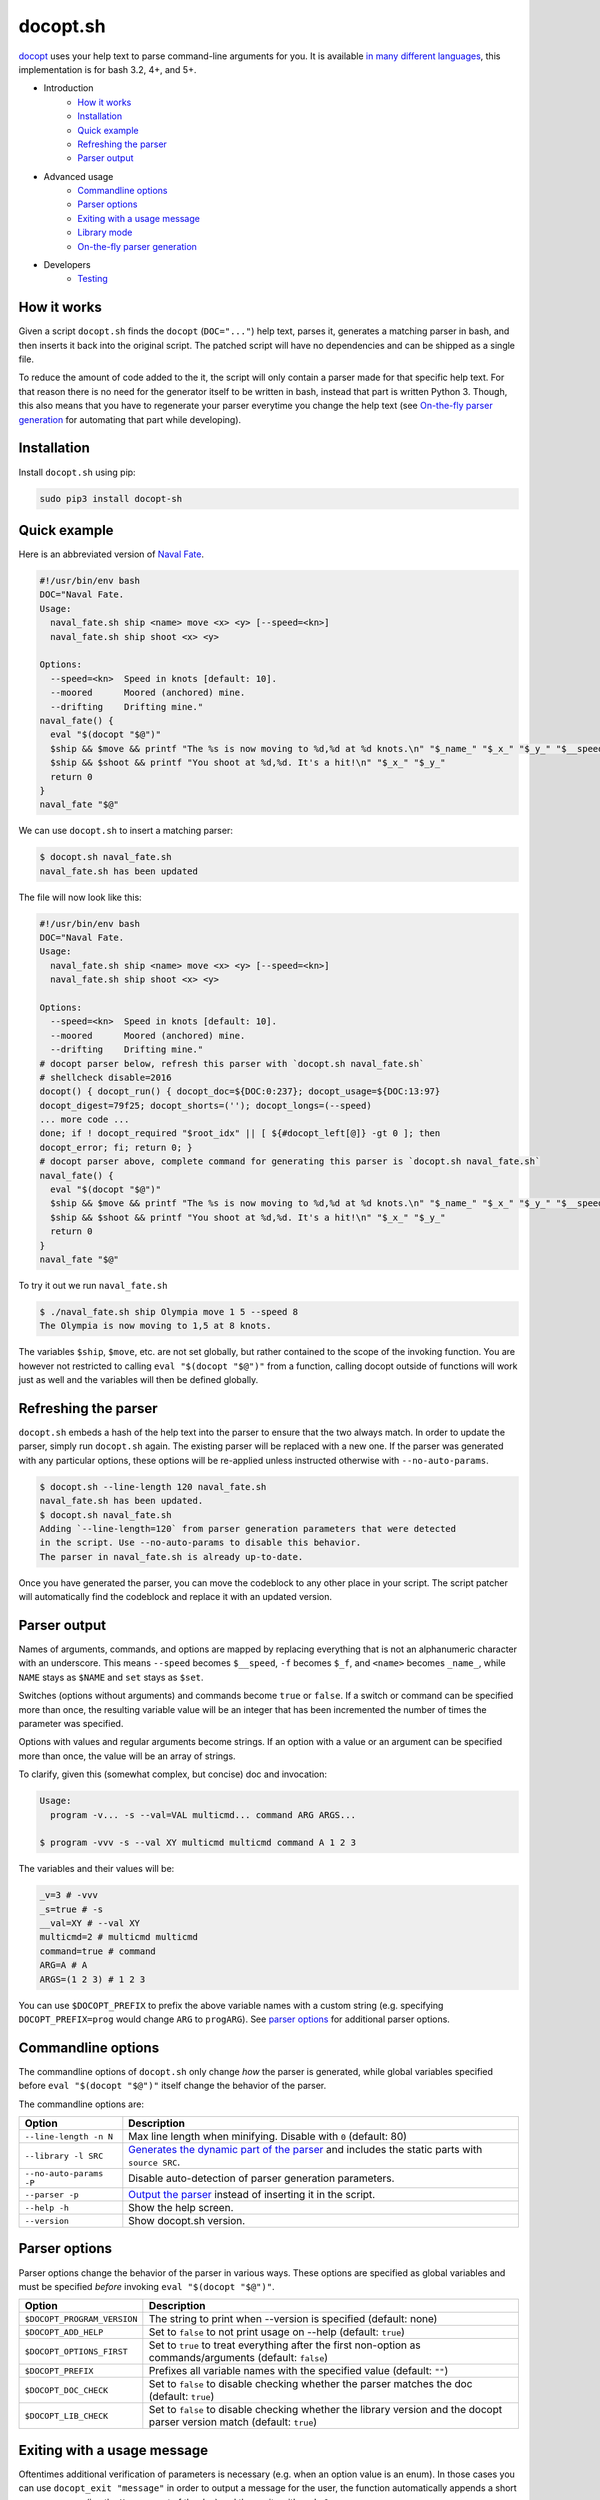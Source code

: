 docopt.sh
=========

.. image:: https://travis-ci.org/andsens/docopt.sh.png?branch=master
    :target: https://travis-ci.org/andsens/docopt.sh

`docopt <http://docopt.org/>`_ uses your help text to parse command-line
arguments for you.
It is available `in many different languages <https://github.com/docopt/>`_,
this implementation is for bash 3.2, 4+, and 5+.

* Introduction
    * `How it works`_
    * `Installation`_
    * `Quick example`_
    * `Refreshing the parser`_
    * `Parser output`_
* Advanced usage
    * `Commandline options`_
    * `Parser options`_
    * `Exiting with a usage message`_
    * `Library mode`_
    * `On-the-fly parser generation`_
* Developers
    * `Testing`_

How it works
------------

Given a script ``docopt.sh`` finds the ``docopt`` (``DOC="..."``) help text,
parses it, generates a matching parser in bash, and then inserts it back into
the original script.
The patched script will have no dependencies and can be shipped as a single
file.

To reduce the amount of code added to the it, the script will only contain a
parser made for that specific help text.
For that reason there is no need for the generator itself to be
written in bash, instead that part is written Python 3.
Though, this also means that you have to regenerate your parser everytime you
change the help text (see `On-the-fly parser generation`_ for automating that
part while developing).

Installation
------------

Install ``docopt.sh`` using pip:

.. code-block::

    sudo pip3 install docopt-sh

Quick example
-------------

Here is an abbreviated version of `Naval Fate <http://try.docopt.org/>`_.

.. code-block:: sh

    #!/usr/bin/env bash
    DOC="Naval Fate.
    Usage:
      naval_fate.sh ship <name> move <x> <y> [--speed=<kn>]
      naval_fate.sh ship shoot <x> <y>

    Options:
      --speed=<kn>  Speed in knots [default: 10].
      --moored      Moored (anchored) mine.
      --drifting    Drifting mine."
    naval_fate() {
      eval "$(docopt "$@")"
      $ship && $move && printf "The %s is now moving to %d,%d at %d knots.\n" "$_name_" "$_x_" "$_y_" "$__speed"
      $ship && $shoot && printf "You shoot at %d,%d. It's a hit!\n" "$_x_" "$_y_"
      return 0
    }
    naval_fate "$@"

We can use ``docopt.sh`` to insert a matching parser:

.. code-block::

    $ docopt.sh naval_fate.sh
    naval_fate.sh has been updated

The file will now look like this:

.. code-block:: sh

    #!/usr/bin/env bash
    DOC="Naval Fate.
    Usage:
      naval_fate.sh ship <name> move <x> <y> [--speed=<kn>]
      naval_fate.sh ship shoot <x> <y>

    Options:
      --speed=<kn>  Speed in knots [default: 10].
      --moored      Moored (anchored) mine.
      --drifting    Drifting mine."
    # docopt parser below, refresh this parser with `docopt.sh naval_fate.sh`
    # shellcheck disable=2016
    docopt() { docopt_run() { docopt_doc=${DOC:0:237}; docopt_usage=${DOC:13:97}
    docopt_digest=79f25; docopt_shorts=(''); docopt_longs=(--speed)
    ... more code ...
    done; if ! docopt_required "$root_idx" || [ ${#docopt_left[@]} -gt 0 ]; then
    docopt_error; fi; return 0; }
    # docopt parser above, complete command for generating this parser is `docopt.sh naval_fate.sh`
    naval_fate() {
      eval "$(docopt "$@")"
      $ship && $move && printf "The %s is now moving to %d,%d at %d knots.\n" "$_name_" "$_x_" "$_y_" "$__speed"
      $ship && $shoot && printf "You shoot at %d,%d. It's a hit!\n" "$_x_" "$_y_"
      return 0
    }
    naval_fate "$@"

To try it out we run ``naval_fate.sh``

.. code-block::

    $ ./naval_fate.sh ship Olympia move 1 5 --speed 8
    The Olympia is now moving to 1,5 at 8 knots.

The variables ``$ship``, ``$move``, etc. are not set globally, but rather
contained to the scope of the invoking function.
You are however not restricted to calling ``eval "$(docopt "$@")"`` from a
function, calling docopt outside of functions will work just as well and the
variables will then be defined globally.

Refreshing the parser
---------------------

``docopt.sh`` embeds a hash of the help text into the parser to ensure that the
two always match. In order to update the parser, simply run ``docopt.sh``
again. The existing parser will be replaced with a new one.
If the parser was generated with any particular options, these options will be
re-applied unless instructed otherwise with ``--no-auto-params``.

.. code-block::

    $ docopt.sh --line-length 120 naval_fate.sh
    naval_fate.sh has been updated.
    $ docopt.sh naval_fate.sh
    Adding `--line-length=120` from parser generation parameters that were detected
    in the script. Use --no-auto-params to disable this behavior.
    The parser in naval_fate.sh is already up-to-date.

Once you have generated the parser, you can move the codeblock to
any other place in your script. The script patcher will automatically find
the codeblock and replace it with an updated version.

Parser output
-------------

Names of arguments, commands, and options are mapped by replacing everything
that is not an alphanumeric character with an underscore.
This means ``--speed`` becomes ``$__speed``, ``-f`` becomes ``$_f``, and
``<name>`` becomes ``_name_``, while ``NAME`` stays as ``$NAME`` and
``set`` stays as ``$set``.

Switches (options without arguments) and commands become ``true`` or ``false``.
If a switch or command can be specified more than once, the resulting
variable value will be an integer that has been incremented the number of times
the parameter was specified.

Options with values and regular arguments become strings.
If an option with a value or an argument can be specified more than once,
the value will be an array of strings.

To clarify, given this (somewhat complex, but concise) doc and invocation:

.. code-block::

    Usage:
      program -v... -s --val=VAL multicmd... command ARG ARGS...

    $ program -vvv -s --val XY multicmd multicmd command A 1 2 3

The variables and their values will be:

.. code-block::

    _v=3 # -vvv
    _s=true # -s
    __val=XY # --val XY
    multicmd=2 # multicmd multicmd
    command=true # command
    ARG=A # A
    ARGS=(1 2 3) # 1 2 3

You can use ``$DOCOPT_PREFIX`` to prefix the above variable names with a custom
string (e.g. specifying ``DOCOPT_PREFIX=prog`` would change ``ARG`` to
``progARG``). See `parser options`_ for additional parser options.

Commandline options
-------------------

The commandline options of ``docopt.sh`` only change *how* the parser is
generated, while global variables specified before ``eval "$(docopt "$@")"``
itself change the behavior of the parser.

The commandline options are:

+-------------------------+----------------------------------------------+
|         Option          |                 Description                  |
+=========================+==============================================+
| ``--line-length -n N``  | Max line length when minifying.              |
|                         | Disable with ``0`` (default: 80)             |
+-------------------------+----------------------------------------------+
| ``--library -l SRC``    | `Generates the dynamic part of the parser`_  |
|                         | and includes the static parts with           |
|                         | ``source SRC``.                              |
+-------------------------+----------------------------------------------+
| ``--no-auto-params -P`` | Disable auto-detection of parser             |
|                         | generation parameters.                       |
+-------------------------+----------------------------------------------+
| ``--parser -p``         | `Output the parser`_ instead of inserting    |
|                         | it in the script.                            |
+-------------------------+----------------------------------------------+
| ``--help -h``           | Show the help screen.                        |
+-------------------------+----------------------------------------------+
| ``--version``           | Show docopt.sh version.                      |
+-------------------------+----------------------------------------------+

.. _Generates the dynamic part of the parser: `Library mode`_
.. _Output the parser: `On-the-fly parser generation`_

Parser options
--------------

Parser options change the behavior of the parser in various ways. These options
are specified as global variables and must be specified *before* invoking
``eval "$(docopt "$@")"``.

+-----------------------------+---------------------------------------------+
|           Option            |                 Description                 |
+=============================+=============================================+
| ``$DOCOPT_PROGRAM_VERSION`` | The string to print when --version is       |
|                             | specified (default: none)                   |
+-----------------------------+---------------------------------------------+
| ``$DOCOPT_ADD_HELP``        | Set to ``false`` to not print usage on      |
|                             | --help (default: ``true``)                  |
+-----------------------------+---------------------------------------------+
| ``$DOCOPT_OPTIONS_FIRST``   | Set to ``true`` to treat everything after   |
|                             | the first non-option as commands/arguments  |
|                             | (default: ``false``)                        |
+-----------------------------+---------------------------------------------+
| ``$DOCOPT_PREFIX``          | Prefixes all variable names with the        |
|                             | specified value (default: ``""``)           |
+-----------------------------+---------------------------------------------+
| ``$DOCOPT_DOC_CHECK``       | Set to ``false`` to disable checking        |
|                             | whether the parser matches the doc          |
|                             | (default: ``true``)                         |
+-----------------------------+---------------------------------------------+
| ``$DOCOPT_LIB_CHECK``       | Set to ``false`` to disable checking        |
|                             | whether the library version and the         |
|                             | docopt parser version match                 |
|                             | (default: ``true``)                         |
+-----------------------------+---------------------------------------------+

Exiting with a usage message
----------------------------

Oftentimes additional verification of parameters is necessary (e.g. when an
option value is an enum). In those cases you can use ``docopt_exit "message"``
in order to output a message for the user, the function automatically appends
a short usage message (i.e. the ``Usage:`` part of the doc) and then exits with
code ``1``.

Note that this function is only defined *after* you have run
``eval "$(docopt "$@")"``, it is part of the docopt output.

Library mode
------------

Instead of inlining the entirety of the parser in your script, you can move the
static parts to an external file and only insert the dynamic part into your
script. This is particularly useful when you have multiple bash scripts in the
same project that use ``docopt.sh``.
To generate the library run ``docopt.sh generate-library > DEST``.
The output is written to ``stdout``, so make sure to add that
redirect.

Once a library has been generated you can insert the dynamic part of your
parser into your script with ``docopt.sh --library DEST SCRIPT``. The generator
will then automatically add a ``source DEST`` to the parser. Make sure to quote
your library path if it contains spaces like so
``docopt.sh --library '"/path with spaces/docopt-lib.sh"'``.
You do not need to specify ``--library`` on subsequent refreshes of the parser,
``docopt.sh`` will automatically glean the previously used parameters from your
script and re-apply them.

``--library`` can be any valid bash expression, meaning you can use
things like ``"$(dirname "$0")"``.

On every invocation docopt checks that the library version and the version of
the dynamic part in the script match. The parser exits with an error if that
is not the case.

On-the-fly parser generation
----------------------------

**ATTENTION**: The method outlined below relies on ``docopt.sh`` being
installed and is only intended for development use, do not release any scripts
that use this method.

When developing a new script you might add, modify, and remove parameters quite
often. Having to refresh the parser with every change can quickly become
cumbersome and interrupt your workflow. To avoid this you can use the
``--parser`` flag to generate and then immediately ``eval`` the output in your
script before invoking ``eval "$(docopt "$@")"``.

The script from the introduction would look like this (only
``eval "$(docopt.sh --parser "$0")"`` has been added):

.. code-block:: sh

    #!/usr/bin/env bash
    DOC="Naval Fate.
    Usage:
      naval_fate.sh ship <name> move <x> <y> [--speed=<kn>]
      naval_fate.sh ship shoot <x> <y>

    Options:
      --speed=<kn>  Speed in knots [default: 10].
      --moored      Moored (anchored) mine.
      --drifting    Drifting mine."
    naval_fate() {
      eval "$(docopt.sh --parser "$0")"
      eval "$(docopt "$@")"
      $ship && $move && printf "The %s is now moving to %d,%d at %d knots.\n" "$_name_" "$_x_" "$_y_" "$__speed"
      $ship && $shoot && printf "You shoot at %d,%d. It's a hit!\n" "$_x_" "$_y_"
      return 0
    }
    naval_fate "$@"

Since ``docopt.sh`` is not patching the script, you also avoid any line number
jumps in your IDE. However, remember to replace this with the proper parser
before you ship the script.

Developers
----------

Testing
~~~~~~~

``docopt.sh`` uses pytest_ for testing. You can run the testsuite by executing
``pytest`` in the root of the project.

All usecases_ from the original docopt are used to validate correctness.
Per default pytest uses the bash version that is installed on the system to
run the tests.
However, you can specify multiple alternate versions using
``--bash-version <versions>``, where ``<versions>`` is a comma-separated list
of bash versions (e.g. ``3.2,4.0,4.1``). These versions need to be
downloaded and compiled first, which you can do with ``get_bash.py``.
The script downloads, extracts, configures, and compiles the specified bash
versions in the ``tests/bash-versions`` folder.
Use ``--bash-version all`` to test with all the bash versions that are
installed.


.. _pytest: https://pytest.org/
.. _usecases: https://github.com/andsens/docopt.sh/blob/c254d766a8eda8537bd5438b6ff22e005de4b586/tests/usecases.txt
